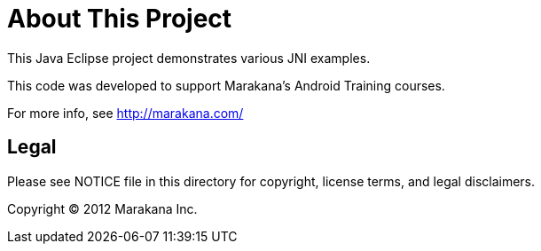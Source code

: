 = About This Project

This Java Eclipse project demonstrates various JNI examples.

This code was developed to support Marakana's Android Training courses.

For more info, see http://marakana.com/

== Legal

Please see ++NOTICE++ file in this directory for copyright, license terms, and legal disclaimers.

Copyright © 2012 Marakana Inc.
